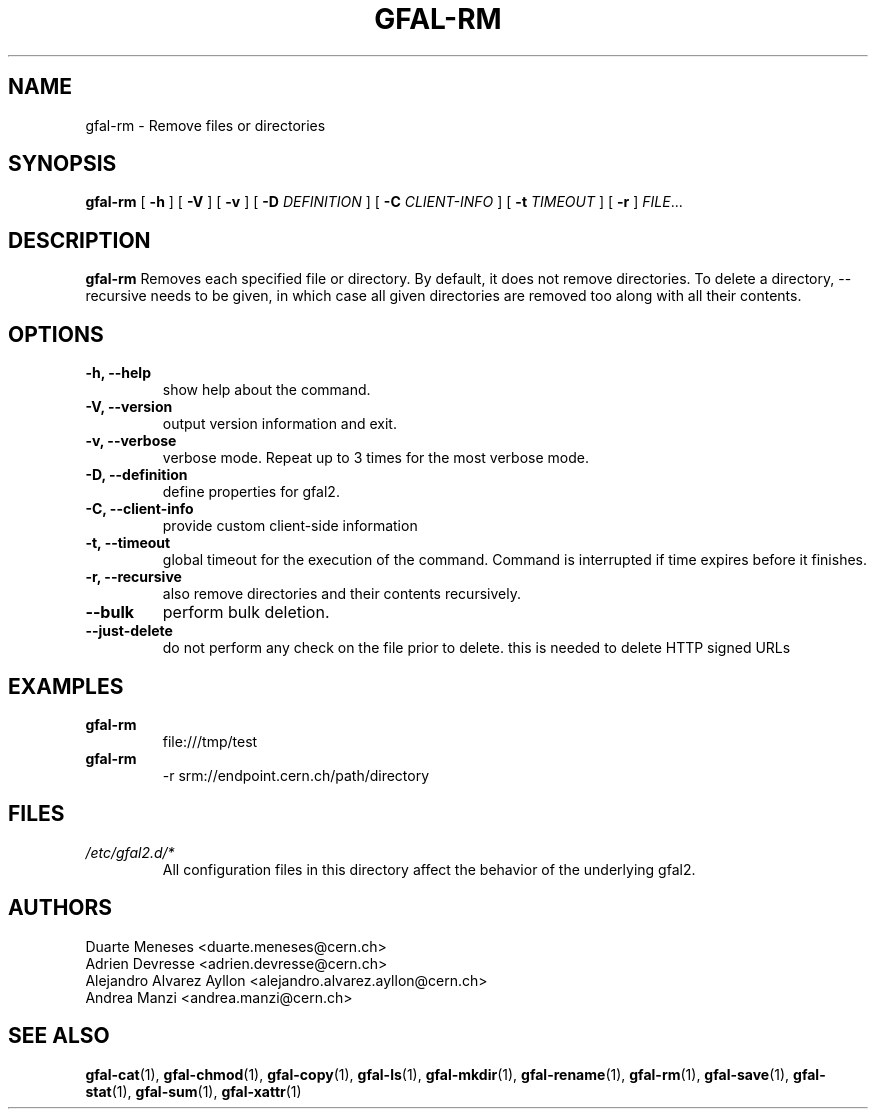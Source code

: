 .\" Manpage for gfal-rm
.\"
.TH GFAL-RM 1 "May 2017" "v1.5.0"
.SH NAME
gfal-rm \- Remove files or directories
.SH SYNOPSIS
.B gfal-rm
[
.B "-h"
] [
.B -V
] [
.B -v
] [
.B -D
.I DEFINITION
] [
.B -C
.I CLIENT-INFO
] [
.B -t
.I TIMEOUT
] [
.B -r
] \fIFILE\fR...

.SH DESCRIPTION
.B gfal-rm
Removes each specified file or directory. By default, it does not remove directories. To delete a directory, --recursive needs to be given, in which case all given directories are removed too along with all their contents.

.SH OPTIONS
.TP
.B "-h, --help"
show help about the command.
.TP
.B "-V, --version"
output version information and exit.
.TP
.B "-v, --verbose"
verbose mode. Repeat up to 3 times for the most verbose mode.
.TP
.B "-D, --definition"
define properties for gfal2.
.TP
.B "-C, --client-info"
provide custom client-side information
.TP
.B "-t, --timeout"
global timeout for the execution of the command. Command is interrupted if time expires before it finishes.
.TP
.B "-r, --recursive"
also remove directories and their contents recursively.
.TP
.B "--bulk"
perform bulk deletion.
.TP
.B "--just-delete"
do not perform any check on the file prior to delete. this is needed to delete HTTP signed URLs

.SH EXAMPLES
.TP
.B gfal-rm
file:///tmp/test
.PP
.TP
.B gfal-rm
-r srm://endpoint.cern.ch/path/directory

.SH FILES
.I /etc/gfal2.d/*
.RS
All configuration files in this directory affect the behavior of the underlying gfal2.

.SH AUTHORS
Duarte Meneses <duarte.meneses@cern.ch>
.br
Adrien Devresse <adrien.devresse@cern.ch>
.br
Alejandro Alvarez Ayllon <alejandro.alvarez.ayllon@cern.ch>
.br
Andrea Manzi <andrea.manzi@cern.ch>

.SH "SEE ALSO"
.BR gfal-cat (1),
.BR gfal-chmod (1),
.BR gfal-copy (1),
.BR gfal-ls (1),
.BR gfal-mkdir (1),
.BR gfal-rename (1),
.BR gfal-rm (1),
.BR gfal-save (1),
.BR gfal-stat (1),
.BR gfal-sum (1),
.BR gfal-xattr (1)
